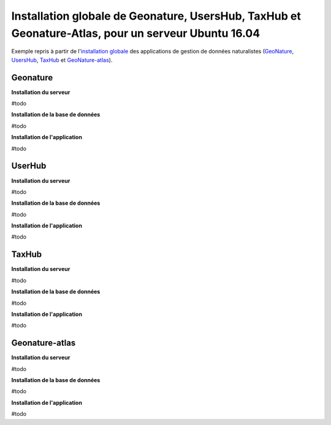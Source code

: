 Installation globale de Geonature, UsersHub, TaxHub et Geonature-Atlas, pour un serveur Ubuntu 16.04
===============

Exemple repris à partir de l'`installation globale <http://geonature.readthedocs.io/fr/latest/install_all/README.html>`_ des applications de gestion de données naturalistes (`GeoNature <https://github.com/PnEcrins/GeoNature>`_, `UsersHub <https://github.com/PnEcrins/UsersHub>`_, `TaxHub <https://github.com/PnX-SI/TaxHub>`_ et `GeoNature-atlas <https://github.com/PnEcrins/GeoNature-atlas>`_).



Geonature
------------

**Installation du serveur**

#todo

**Installation de la base de données**

#todo


**Installation de l'application**

#todo



UserHub
------------

**Installation du serveur**

#todo


**Installation de la base de données**

#todo


**Installation de l'application**

#todo




TaxHub
------------


**Installation du serveur**

#todo


**Installation de la base de données**

#todo



**Installation de l'application**

#todo





Geonature-atlas
------------

**Installation du serveur**

#todo


**Installation de la base de données**

#todo


**Installation de l'application**

#todo

